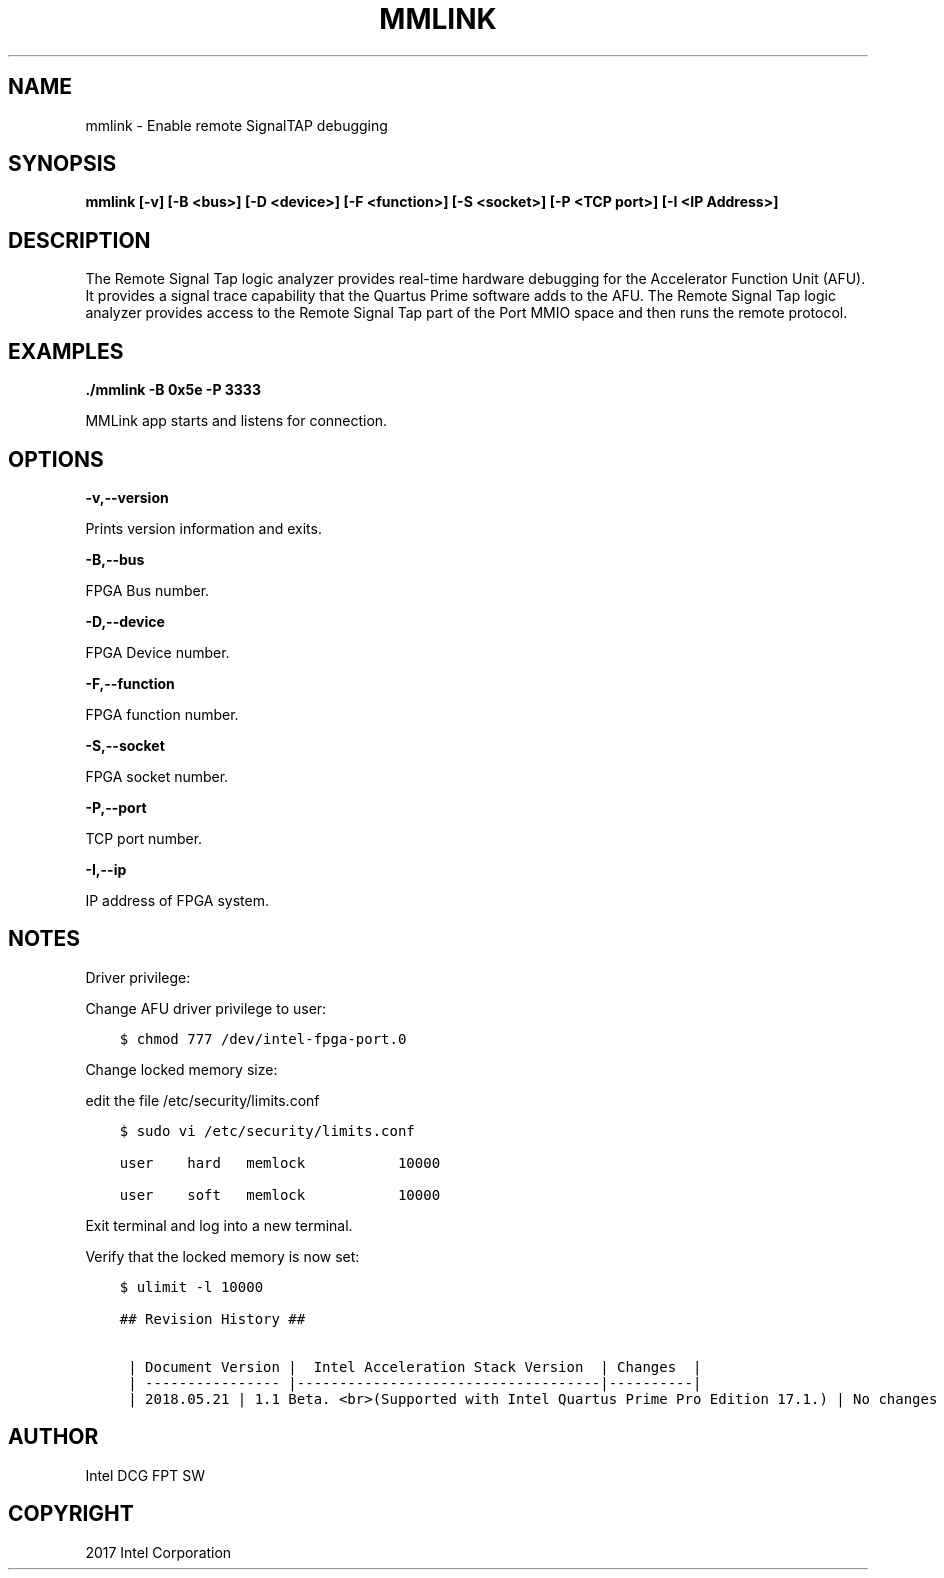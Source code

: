 .\" Man page generated from reStructuredText.
.
.TH "MMLINK" "8" "Dec 16, 2020" "2.0.1" "OPAE"
.SH NAME
mmlink \- Enable remote SignalTAP debugging
.
.nr rst2man-indent-level 0
.
.de1 rstReportMargin
\\$1 \\n[an-margin]
level \\n[rst2man-indent-level]
level margin: \\n[rst2man-indent\\n[rst2man-indent-level]]
-
\\n[rst2man-indent0]
\\n[rst2man-indent1]
\\n[rst2man-indent2]
..
.de1 INDENT
.\" .rstReportMargin pre:
. RS \\$1
. nr rst2man-indent\\n[rst2man-indent-level] \\n[an-margin]
. nr rst2man-indent-level +1
.\" .rstReportMargin post:
..
.de UNINDENT
. RE
.\" indent \\n[an-margin]
.\" old: \\n[rst2man-indent\\n[rst2man-indent-level]]
.nr rst2man-indent-level -1
.\" new: \\n[rst2man-indent\\n[rst2man-indent-level]]
.in \\n[rst2man-indent\\n[rst2man-indent-level]]u
..
.SH SYNOPSIS
.sp
\fBmmlink [\-v] [\-B <bus>] [\-D <device>] [\-F <function>] [\-S <socket>] [\-P <TCP port>] [\-I <IP Address>]\fP
.SH DESCRIPTION
.sp
The Remote Signal Tap logic analyzer provides real\-time hardware debugging for the Accelerator Function Unit (AFU).
It provides a signal trace capability that the Quartus Prime software adds to the AFU. The Remote Signal Tap logic
analyzer provides access to the Remote Signal Tap part of the Port MMIO space and then runs the remote protocol.
.SH EXAMPLES
.sp
\fB\&./mmlink  \-B 0x5e \-P 3333\fP
.sp
MMLink app starts and listens for connection.
.SH OPTIONS
.sp
\fB\-v,\-\-version\fP
.sp
Prints version information and exits.
.sp
\fB\-B,\-\-bus\fP
.sp
FPGA Bus number.
.sp
\fB\-D,\-\-device\fP
.sp
FPGA Device number.
.sp
\fB\-F,\-\-function\fP
.sp
FPGA function number.
.sp
\fB\-S,\-\-socket\fP
.sp
FPGA socket number.
.sp
\fB\-P,\-\-port\fP
.sp
TCP port number.
.sp
\fB\-I,\-\-ip \fP
.sp
IP address of FPGA system.
.SH NOTES
.sp
Driver privilege:
.sp
Change AFU driver privilege to user:
.INDENT 0.0
.INDENT 3.5
.sp
.nf
.ft C
$ chmod 777 /dev/intel\-fpga\-port.0
.ft P
.fi
.UNINDENT
.UNINDENT
.sp
Change locked memory size:
.sp
edit the file /etc/security/limits.conf
.INDENT 0.0
.INDENT 3.5
.sp
.nf
.ft C
$ sudo vi /etc/security/limits.conf

user    hard   memlock           10000

user    soft   memlock           10000
.ft P
.fi
.UNINDENT
.UNINDENT
.sp
Exit terminal and log into a new terminal.
.sp
Verify that the locked memory is now set:
.INDENT 0.0
.INDENT 3.5
.sp
.nf
.ft C
$ ulimit \-l 10000

## Revision History ##

 | Document Version |  Intel Acceleration Stack Version  | Changes  |
 | \-\-\-\-\-\-\-\-\-\-\-\-\-\-\-\- |\-\-\-\-\-\-\-\-\-\-\-\-\-\-\-\-\-\-\-\-\-\-\-\-\-\-\-\-\-\-\-\-\-\-\-\-|\-\-\-\-\-\-\-\-\-\-|
 | 2018.05.21 | 1.1 Beta. <br>(Supported with Intel Quartus Prime Pro Edition 17.1.) | No changes from previous release.  | 


.ft P
.fi
.UNINDENT
.UNINDENT
.SH AUTHOR
Intel DCG FPT SW
.SH COPYRIGHT
2017 Intel Corporation
.\" Generated by docutils manpage writer.
.
